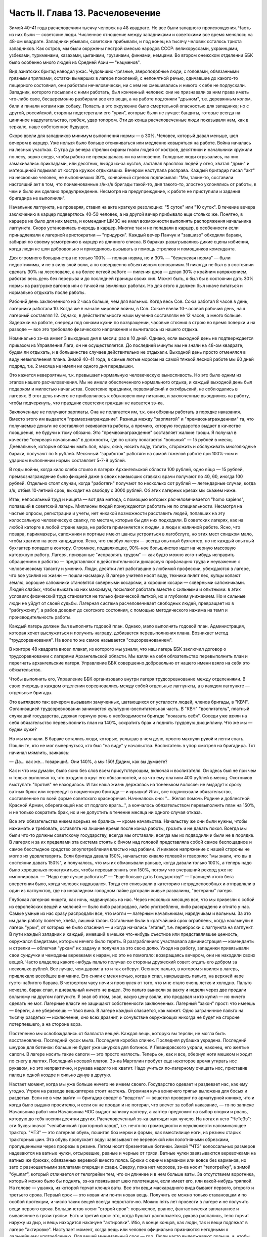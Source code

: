 Часть II. Глава 13. Расчеловечение
==================================


Зимой 40-41 года расчеловечили тысячу человек на 48 квадрате. Не все
были западного происхождения. Часть из них были — советские люди.
Численное отношение между западниками и советскими все время
менялось на 48-ом квадрате. Западники убывали, советские прибывали, и
под конец на тысячу человек осталось триста западников. Как остров,
мы были окружены пестрой смесью народов СССР: великоруссами,
украинцами, узбеками, туркменами, казахами, цыганами, грузинами,
финнами, немцами. Во втором онежском отделении ББК было особенно
много людей из Средней Азии — "нацменов".

Вид азиатских бригад наводил ужас. Чудовищно-грязные, звероподобные
люди, с головами, обвязанными грязными тряпками, остатки вымерших в
лагере поколений, с непонятной речью, одичавшие до какого-то
пещерного состояния, они работали нечеловечески, ни с кем не
смешивались и никого к себе не подпускали. Западник, которого
посылали с ними работать, был конченный человек: они не признавали за
ним права иметь что-либо свое, бесцеремонно разбирали все его вещи, а
на работе подгоняли "дрыном", т.е. деревянным колом, били и пинали
ногами как собаку. Попасть в это окружение было смертельной
опасностью для западника; но с другой, российской, стороны
подстерегали его "урки", которые были не лучше: бандиты, готовые
всегда на циничное надругательство, грабеж, удар топором. Эти до
конца расчеловеченные люди показывали нам, как в зеркале, наше
собственное будущее.

Скоро ввели для западников минимум выполнения нормы — в 30%. Человек,
который давал меньше, шел вечером в карцер. Уже нельзя было больше
отсиживаться или медленно ковыряться на работе. Война началась на
лесных участках. С утра до вечера стрелки охраны гнали людей от
костров, десятники и начальники кружили по лесу, зорко следя, чтобы
работа не прекращалась ни на мгновение. Голодные люди огрызались, на
них замахивались прикладами, или десятник, выйдя из-за кустов,
заставал врасплох людей у огня, хватал "дрын" и матерщиной подымал от
костра кружок отдыхавших. Вечером наступала расправа. Каждый
бригадир писал "акт" на несколько человек, не выполнивших 30%,
конвойный стрелок подписывал: "Мы, такие-то, составили настоящий акт в
том, что поименованные з/к-з/к бригады такой-то, дня такого-то, злостно
уклонялись от работы, в чем и было им сделано предупреждение.
Несмотря на предупреждение, к работе не приступили и задания
бригадира не выполнили".

Начальник лагпункта, не проверяя, ставил на акте краткую резолюцию: "5
суток" или "10 суток". В течение вечера заключению в карцер подверглось
40-50 человек, а на другой вечер прибывало еще столько же. Понятно, в
карцере не было для них места, и комендант ШИЗО не имел возможности
выполнять распоряжения начальника лагпункта. Скоро установилась
очередь в карцер. Многие так и не попадали в карцер, в особенности
если принадлежали к лагерной аристократии — "придурки". Каждый вечер
Панчук и "завшизо" обходили бараки, забирая по своему усмотрению в
карцер из длинного списка. В бараках разыгрывались дикие сцены
избиения, когда люди не шли добровольно и приходилось вызывать в
помощь стрелков и помощников коменданта.

Для огромного большинства не только 100% — полная норма, но и 30% —
"беженская норма" — были недостижимы, и не в силу злой воли, а по
совершенно объективным основаниям. Я никогда не был в в состоянии
сделать 30% на лесоповале, а на более легкой работе — пиления дров —
делал 30% с крайним напряжением, работая весь день без перерыва и до
последней границы своих сил. Может быть, я был бы в состоянии дать 30%
нормы на разгрузке вагонов или с тачкой на земляных работах. Но для
этого я должен был иначе питаться и нормально отдыхать после работы.

Рабочий день заключенного на 2 часа больше, чем для вольных. Когда
весь Сов. Союз работал 8 часов в день, лагерники работали 10. Когда же в
начале мировой войны, в Сов. Союзе ввели 10-часовой рабочий день, наш
лагерный составлял 12. Однако, в действительности наши мучения
составляли не 12 часов, а много больше. Задержки на работе, очереди под
окнами кухни по возвращении, часовые стояния в строю во время поверки
и на разводе — все это требовало физического напряжения и вычиталось
из нашего отдыха.

Номинально зэ-ка имеет 3 выходных дня в месяц: раз в 10 дней. Однако,
если выходной день не подтверждается приказом из Управления Лага, он
не осуществляется. До последней минуты мы не знали на 48-ом квадрате,
будем ли отдыхать, и в большинстве случаев действительно не отдыхали.
Выходной день просто отменялся в виду невыполнения плана. Зимой 40-41
года, в самые лютые морозы на самой тяжкой лесной работе мы 60 дней
подряд, т.е. 2 месяца не имели ни одного дня передышки.

Это кажется невероятным, т.к. превышает нормальную человеческую
выносливость. Но это было одним из этапов нашего расчеловечения. Мы
не имели обеспеченного нормального отдыха, и каждый выходной день
был подарком и милостью начальства. Советские праздники,
первомайский и октябрьский, не соблюдались в лагерях. В этот день
ничего не прибавлялось к обыкновенному питанию, и заключенные
выводились на работу, чтобы подчеркнуть, что праздник советских
граждан не касается зэ-ка.

Заключенные не получают зарплаты. Она не полагается им, т.к. они
обязаны работать в порядке наказания. Вместо этого им выдается
"премвознаграждение". Разница между "зарплатой" и
"премвознаграждением" та, что получаемые деньги не составляют
эквивалента работы, а премию, которую государство выдает в качестве
поощрения, не будучи к тому обязано. Это "премвознаграждение"
составляет жалкие гроши. Я получал в качестве "секреаря начальника" в
должности, где по штату полагается "вольный" — 15 рублей в месяц.
Дневальные, которые обязаны мыть пол, нары, окна, носить воду, топить,
сторожить и обслуживать многолюдные бараки, получают по 5 рублей.
Месячный "заработок" работяги на самой тяжелой работе при 100%-ном и
ударном выполнении нормы составляет 5-7-9 рублей.

В годы войны, когда кило хлеба стоило в лагерях Архангельской области
100 рублей, одно яйцо — 15 рублей, премвознаграждение было фикцией даже
в своих наивысших ставках: врачи получают по 40, 60, иногда 100 рублей.
Отдельно стоят случаи, когда "работяги" получают по несколько сот
рублей — легендарные случаи, когда з/к, отбыв 10-летний срок, выходит
на свободу с 3000 рублей. Об этих лагерных крезах мы скажем ниже.

Итак, непосильный труд и нищета — вот два метода, с помощью которых
расчеловечивается "homo sapiens", попавший в советский лагерь. Миллионы
людей принуждаются работать не по специальности. Несмотря на частые
опросы, регистрации и учеты, нет никакой возможности расставить
людей, попавших на эту колоссальную человеческую свалку, по местам,
которые бы для них подходили. В советских лагерях, как на любой
каторге в любой стране мира, не работа применяется к людям, а люди к
наличной работе. Ясно, что повара, парикмахеры, сапожники и портные
имеют шансы устроиться в лагобслуге, но этих мест слишком мало, чтобы
хватило на всех кандидатов. Ясно, что главбух лагеря — всегда опытный
бухгалтер, но не каждый опытный бухгалтер попадет в контору.
Огромное, подавляющее, 90%-ное большинство идет на черную массовую
каторжную работу. Лагеря, призванные "исправлять трудом" — как будто
можно кого-нибудь исправить обращением в рабство — представляют в
действительности дикарскую профанацию труда и неуважение к
человеческому таланту и умению. Люди, десятки лет работавшие в
любимой профессии, убеждаются в лагере, что все усилия их жизни —
пошли насмарку. В лагере учителя носят воду, техники пилят лес, купцы
копают землю, хорошие сапожники становятся скверными косарями, а
хорошие косари — скверными сапожниками. Людей слабых, чтобы выжать
из них максимум, посылают работать вместе с сильными и опытными: в
этих условиях физический труд становится не только физической
пыткой, но и глубоким унижением. Но и сильные люди не уйдут от своей
судьбы. Лагерная система расчеловечивает свободных людей,
превращает их в "рабгужсилу", а рабов доводит до скотского состояния,
с помощью методического нажима на темп и производительность работы.

Каждый лагерь должен был выполнять годовой план. Однако, мало
выполнять годовой план. Администрация, которая хочет выслужиться и
получить награду, добивается перевыполнения плана. Возникает метод
"трудсоревнования". На воле то же самое называется "соцсоревнованием".

В конторе 48 квадрата висел плакат, из которого мы узнали, что наш
лагерь ББК заключил договор о трудсоревновании с лагерями
Архангельской области. Мы взяли на себя обязательство перевыполнить
план и перегнать архангельские лагеря. Управление ББК совершенно
добровольно от нашего имени взяло на себя это обязательство.

Чтобы выполнить его, Управление ББК организовало внутри лагеря
трудсоревнование между отделениями. В свою очередь в каждом
отделении соревновались между собой отдельные лагпункты, а в каждом
лагпункте — отдельные бригады.

Это выглядело так: вечером вызывали замученных, шатающихся от
усталости людей, членов бригады, в "КВЧ". Организацией
трудсоревновании занимается культурно-воспитательная часть. В "КВЧ"
"воспитатель", платный служащий государства, держал горячую речь о
необходимости бригаде "показать себя". Соседи уже взяли на себя
обязательство перевыполнить план на 140%, сократить брак и поднять
трудовую дисциплину. Что же мы — будем хуже?

Но мы молчали. В бараке остались люди, которые, услышав в чем дело,
просто махнули рукой и легли спать. Пошли те, кто не мог вывернуться,
кто был "на виду" у начальства. Воспитатель в упор смотрел на
бригадира. Тот начинал мямлить, заикаясь:

— Да... как же... товарищи!.. Они 140%, а мы 150! Дадим, как вы думаете?

Как и что мы думали, было ясно без слов всем присутствующим, включая и
воспитателя. Он здесь был не при чем и только выполнял то, что входило
в круг его обязанностей, и за что ему платили 400 рублей в месяц.
Охотников выступать "против" не находилось. И так наша жизнь
держалась на тоненьком волоске: не выдадут к сроку ватных брюк или
переведут в нацменскую бригаду — и крышка! Итак, все подписывали
обязательство, составленное по всей форме советского красноречия.
Начиналось оно: "... Желая помочь Родине и доблестной Красной Армии,
оберегающей нас от подлого врага...", а кончалось обязательством
перевыполнить план на 150%, и не только сократить брак, но и не
допустить в течение месяца ни одного случая отказа.

Все эти обязательства никем всерьез не брались — кроме начальства.
Начальству же они были нужны, чтобы нажимать и требовать, оставлять
на лишнее время после конца работы, грозить и не давать покоя. Всегда
мы были что-то должны советскому государству, всегда мы отставали,
всегда мы их подводили и были не в порядке. В лагерях и за их пределами
эта система стоять с бичом над головой представляла собой самое
беспощадное и самое бесстыдное средство злоупотребления властью над
рабами. И никакое напряжение с нашей стороны не могло их
удовлетворить. Если бригада давала 150%, начальство кивало головой и
говорило: "мы знали, что вы в состоянии давать 150%", и получалось, что мы
их обманывали раньше, когда давали только 100%, а теперь надо было
хорошенько понатужиться, чтобы перевыполнить эти 150%, потому что
вчерашний рекорд уже не импонировал. — "Надо еще лучше работать!" —
"Еще больше дать Государству!" — Границей этого бега вперегонки было,
когда человек надрывался. Тогда его списывали в категорию
нетрудоспособных и отправляли в один из лагпунктов, где на
инвалидном голодном пайке догорали живые развалины, "ветераны"
лагеря.

Глубокая лагерная нищета, как ночь, надвинулась на нас. Через
несколько месяцев все, что мы привезли с собой из европейских вещей и
мелочей — было либо распродано, либо употреблено, либо раскрадено и
отнято у нас. Самые умные из нас сразу распродали все, что могли —
лагерным начальникам, нарядчикам и вольным. За это им дали работу
полегче, хлеба, лишний талон. Остальные были в кратчайший срок
ограблены, когда нахлынули в лагерь "урки", от которых не было
спасения — и когда начались "этапы", т.е. переброски с лагпункта на
лагпункт. В пути каждый западник и каждый, имевший в мешке что-нибудь
съестное или представлявшее ценность, окружался бандитами, которым
нечего было терять. В разграблениях участвовала администрация —
коменданты и стрелки — облегчая "уркам" их задачу и получая за это
свою долю. Уходя на работу, западники привязывали свои сундучки и
чемоданы веревками к нарам, но это не помогало: возвращаясь вечером,
они не находили своих вещей. Часто владелец какого-нибудь пальто
получал со стороны дружеский совет: отдать его добром за несколько
рублей. Все лучше, чем даром: а то и так отберут. Осеннее пальто, в
котором я явился в лагерь, привлекало всеобщее внимание. Его сняли с
меня ночью, когда я спал, накрывшись пальто, на верхней наре
густо-набитого барака. В четвертом часу ночи я проснулся от того, что
мне стало очень легко и холодно. Пальто исчезло, барак спал, и
дневальный ничего не видел. Это пальто вынесли за вахту и недели
через две продали вольному на другом лагпункте. Я знал об этом, знал,
какую цену взяли, кто продавал и кто купил — но ничего сделать не мог.
Лагерные власти не защищают собственности заключенных. Лагерный
"закон" прост: что имеешь — береги, а не убережешь — твоя вина. В
лагере каждый спасается, как может. Одно заграничное пальто на тысячу
раздетых — исключение, оно всех дразнит, и сочувствие окружающих
никогда не будет на стороне потерпевшего, а на стороне вора.

Постепенно мы освобождались от балласта вещей. Каждая вещь, которую
вы теряли, не могла быть восстановлена. Последний кусок мыла.
Последняя коробка спичек. Последняя рубашка украдена. Последний
шнурок для ботинок: больше не будет уже шнурков для ботинок. У
Левандовского украли, наконец, его желтые сапоги. В лагере носить
такие сапоги — это просто наглость. Теперь он, как и все, обернул ноги
мешком и ходит по снегу в лаптях. Последний носовой платок. Зэ-ка
Марголин пробует еще некоторое время утирать нос рукавом, но это
непрактично, и рукава надолго не хватит. Надо учиться по-лагерному
очищать нос, приставив палец к одной ноздре и сильно дунув в другую.

Настает момент, когда мы уже больше ничего не имеем своего.
Государство одевает и раздевает нас, как ему угодно. Утром на разводе
вещкаптерка стоит настежь. Огромная куча вонючего тряпья выложена
для босых и раздетых. Если не в чем выйти — бригадир сведет в
"вещстол" — вещстол проверит по арматурной книжке, что и когда было
выдано просителю, и если он не продал и не потерял, что влечет за собой
наказание, — то по записке Начальника работ или Начальника ЧОС
выдаст записку каптеру, а каптер предложит на выбор опорки и рвань,
которую до тебя носили десятки других. Расчеловеченный зэ-ка
выглядит как чучело. На ногах и него "ЧеТеЗэ": эти буквы значат
"челябинский тракторный завод", т.е. нечто по громоздкости и
неуклюжести напоминающее трактор. "ЧТЗ" — это лагерная обувь, пошитая
боз мерки и формы, как вместилище ноги, из резины старых тракторных
шин. Эта обувь пропускает воду: завязывают ее веревочкой или
полотняными обрезками, пропущенными через прорезы в резине. Летом
носят брезентовые ботинки. Зимой "ЧТЗ" колоссальных размеров
надеваются на ватные чулки, отсыревшие, рваные и черные от грязи.
Ватные чулки завязываются веревочками на ватных же брюках,
обвязанных веревкой вместо пояса. Брюки с одним карманом или вовсе
без карманов, но зато с разноцветными заплатами спереди и сзади.
Сверху, пока нет морозов, зэ-ка носит "телогрейку", а зимой "бушлат",
который отличается от телогрейки тем, что он длиннее и в нем больше
ваты. За отсутствием воротника, который можно было бы поднять, зэ-ка
повязывает шею полотенцем, если имеет его, или какой-нибудь тряпкой.
На голове — ушанка, из которой торчат клочья ваты. Все эти вещи
маскарадного вида бывают первого, второго и третьего срока. Первый
срок — это новая или почти новая вещь. Получить ее можно только
стахановцам и по особой протекции, и число таких вещей всегда
недостаточно. Можно пять лет провести в лагере и не получить вещи
первого срока. Большинство носит "второй срок": порыжелое, рваное,
фантастически заплатанное и вывалянное в грязи тряпье. Есть и третий
срок: это, когда бушлат расползается, рукава распались, тело торчит
наружу из дыр, и вещь находится накануне "актировки". Ибо, в конце
концов, как люди, так и вещи подлежат в лагере "актировке". Наступает
момент, когда вещь или человек официально признаются негодными к
дальнейшему употреблению. Для вещей минимальный срок — год. Люди
часто выдерживают дольше, и, чтобы вывести их из строя бесповоротно,
нужны долгие годы мучений и лишений.

Вот стоит пред нами лагерник, с голодным блеском в глазах, нищий,
наряженный в шутовские лохмотья. И эти лохмотья тоже не принадлежат
ему. Если он заболел и остается в бараке, нарядчик возьмет его бушлат
и бросит соседу: "одевай, этому сегодня не надо". Первая угроза
начальника бригаде, которая не оправдала его ожиданий: "раздену вас,
все отберу, в третьем сроке будете ходить". Однако, все это — внешнее.
Много еще надо отобрать у человека, чтобы превратить его в "дрожащую
тварь".

Прежде всего ликвидируются семейные связи. Лагерник не имеет права
быть отцом, братом, мужем и другом. Все это он оставляет, входя в
лагерь. Это несовместимо с его назначением. Поэтому внутри лагеря
разделяются семьи, как во времена крепостного права в дореформенной
России, или как мы об этом читали в детстве в "Хижине дяди Тома":
братьев рассылают на разные лагпункты, отцов отрывают от сыновей, жен
от мужей. Это не всегда нарочно: просто, на родственные связи не
обращается внимания, когда речь идет о "рабгужсиле". На 48-ом квадрате
были женщины-польки, которых потом услали в Кемь, на берег Белого
моря, где организовывались особые женские лагеря. У этих женщин были
мужья, братья и дети на 48 квадрате, но это не интересовало Управление
ББК. Я помню одну из них — кузину известного польского писателя Веха.
Это была женщина высокого роста, с гордой осанкой. Но вся гордость и
самообладание оставили ее, когда пришла минута прощания с ее 18-летним
сыном, и их пути разошлись — может быть, навсегда. Не раз в те годы на
моих глазах отец, плача, обнимал сына, и брат брата, расходясь под
конвоем в разные стороны. И я сам неизменно терял в лагере всех, с кем
меня сводила судьба и в ком я видел друга. В лагере не стоит
сближаться с людьми: никто не знает, где будет завтра, каждую минуту
может войти нарядчик и отдать приказ: "с вещами на вахту" — на другой
лагпункт, где требуются рабочие руки. Систематически производятся
переброски, также и с той целью, чтобы люди не привыкали к месту и друг
к другу, чтобы не забывали, что они только "роботы" — безличные
носители принадлежащей государству рабочей силы.

Расчеловечение идет, следовательно, не только по линии эксплоатации
с помощью материального нажима и притеснения, но и по линии
обезличения. Мы, западники, долго сопротивлялись этому обезличению.
Мы называли друг друга "господин доктор", "господин адвокат", сохраняли
смешные и церемонные формы вежливости, хотя каждый из нас был как то
срубленное дерево, корни которого видят сон о несуществующей вершине. В
этом выражался упрямый протест, когда "доктором" называли человека в
рубище, таскавшего носилки с землей, а ночью спавшего не раздеваясь
на голых досках. Для администрации лагеря и огромной массы советских
зэ-ка, в которой мы постепенно и безнадежно растворялись, эти
различия не существовали. И мы постепенно забывали о своем прошлом.
Если первое время нам казалось невероятным сном то, что с нами
сделали, то через короткое время, наоборот, сном стала нам казаться
вся наша бывшая жизнь. Европейская культура, идеи, которым мы отдали
свою жизнь, люди, которых мы любили и которые шли с нами вместе, — весь
этот мир, где мы были полноценными и гордыми людьми — все было сном,
все только привиделось нам.

Постепенно отпадают или деформируются у лагерника и нормальные
человеческие чувства.

Начнем с любви и отношений между полами. Сожительство запрещается в
лагере. Существуют лагпункты, где нет или почти нет женщин, и такие
женские лагеря, где нет или почти нет мужчин. В нормальном лагере
женщины составляют небольшое меньшинство и живут отдельно. Трагедия
многолетнего пребывания в лагере для женщины больше, чем для мужчины,
т.к. за 10 лет ее срока пройдет ее цветение, и она потеряет не только
здоровье, но и молодость, и привлекательность, и возможность найти
человека, который ее полюбит. Лагеря, где 10-15 миллионов человек в
лучшей поре их физического расцвета проводят долгие годы — осуждают
их на бесплодность, на суррогаты чувства, мужчин на разврат, женщин на
проституцию. В нормальных условиях эти люди давали бы жизнь ежегодно
сотням тысяч детей. В лагерях совершается величайшее детоубийство
мира. Можно было бы думать, что люди в лагерях страдают от того, что
составляет проклятие каждой тюрьмы мира: от "Sexualnot".

На тему о "Sexualnot" в местах заключения существует целая литература.
Но ошибется тот, кто думает, что это явление существует в советских
лагерях. То, что я из книг знал на эту тему, предстало мне в совершенно
новом свете, когда я попал в лагерь. В западно-европейских тюрьмах в
результате принудительного воздержания возникают массовые явления
педерастии и онанизма; случалось, что в одиночных камерах арестанты
изготовляли себе из хлеба подобие женских половых органов. Мне это
казалось ужасным, но попав в советский лагерь, я понял, что если эти
люди могли тратить хлеб на такую цель, то они были сыты. В советском
лагере, где подбирается малейшая крошка, такая вещь невозможна. Каждый
советский зэ-ка скажет, что если эти люди могли думать о женщине,
значит, они ели досыта. В лагере "Sexualnot" отступает перед
"Hungersnot". Истощенные многолетним недоеданием люди становятся
импотентами. Образ жизни, который они ведут, просто не оставляет места
для полового влечения. Работать, есть, отдыхать — это все. За лишний
кусок хлеба лагерник отдаст все соблазны мира. Во всех лагпунктах, где
мне пришлось побывать, вряд ли 30 или 40 человек из тысячи чувствовали
себя мужчинами. Конечно, были такие люди: из относительно сытых, из
лагерной аристократии, из одетых в хорошие сапоги и бушлаты первого
срока, из тех, кто не только сами ели, но и других могли "поддержать".
Врачи и лекпомы, имевшие волшебную власть освобождать от работы,
заведующие кухней, инспектора ЧОС, начальники работ — нуждались в
женщине. И все население "женского барака" было к их услугам.

В присылавшихся на 48-ой квадрат "приказах" из Медвежегорска я читал,
по секретарской своей должности, безобразные сводки о
дисциплинарных взысканиях, наложенных на зэ-ка, уличенных в
недозволенных половых сношениях. И мысль меня не оставляла, что эти
мужчины и женщины, которых "поймали", уличили, публично осрамили и
посадили в карцер, могли искренне любить друг друга, быть привязаны
друг к другу, могли быть единственной поддержкой и утешением друг для
друга. Позже я наблюдал в лагере случаи глубокой человеческой любви и
нежности, которая в этих условиях имеет трагическую ценность. Но
никакому Шекспиру не приснился этот лагерный вариант Ромео и
Джульетты, когда их как сцепившихся собак разгоняют палкой, сажают в
карцер, называют полным именем в приказе Правления и рассылают по
разным лагпунктам, чтобы они больше не нарушали лагерного режима.

Лагерь, где мужчины на 90% становятся импотентами, для женщин, которых
слишком мало по сравнению с мужчинами и которые, поэтому, всегда
найдут охотника — есть школа проституции. Для молодой женщины, часто
17-18 летней девушки, присланной в лагерь за неосторожное слово или за
происхождение — единственный способ уцелеть, это продать себя за
хлеб, за одежду, за легкую работу или протекцию начальника. Молодые
девушки, попадающие в лагерь, в среду проституток, воровок, бандитов и
урок — беззащитны, и лучшее, что они могут сделать, это найти себе
поскорее сносного покровителя. Терять им нечего. Через 10 лет
пребывания в лагере, они и так обратятся в развалины, в затасканное
человеческое отрепье.

Забеременевших отправляют в особые лагеря, где они получают улучшенное
питание и на некоторое время до и после родов освобождаются от работы.
Детей у них отберет государство. В "книжке норм", где указаны нормы
питания для несовершеннолетних и детей, для стахановцев и штрафных,
имеются также нормы для беременных и для младенцев в лагерях. Эти
нормы — молока, улучшенного питания и покоя — заставляют женщин искать
беременности, как средства хоть на короткое время вырваться из
каторжных условий. Главным массовым мотивом является для них не
сексуальная потребность, а материальная нужда. Результат тот, что в
женских лагерях, где скучены тысячи женщин, мужчина не может показаться
без охраны вооруженной стражи. Мегеры обступят его и силой будут готовы
вырвать то, что им нужно. Ребенка у них, все равно, отберут, и половая
жизнь в них подавлена. Все, что им нужно — это отдых от работы и лучшее
питание в одном из специальных лагерей.

Чувство собственного достоинства — этот хрупкий и поздний плод
европейской культуры — вытравляется из лагерника и растаптывается
еще до того, как его привезли в лагерь. Невозможно сохранить чувство
собственного достоинства человеку, над которым совершено циничное и
грубое насилие и который не находит оправдания своим страданиям даже
в той мысли, что они — заслуженная им кара. Государство всей огромной
силой власти организованного общества — раздавило его без вины и без
основания, — не наказало, не изгнало за грех, а просто надругалось над
ним. Все подавлено в массовом обитателе лагеря: его логика и чувство
справедливости, его личное право на внимание к элементарнейшим
потребностям его духа и тела. Ему остается только смирение и сознание
своего абсолютного ничтожества и бесправия. Даже человеку Запада,
который в крови имеет индивидуальную строптивость и личную гордость —
невозможно сохранить чувство собственного достоинства, если он
продолжает оставаться в лагере. Самый верный способ сделать человека
смешным и презренным — если систематически заставлять его делать
работу, которой он не в состоянии делать, в обществе людей,
превосходящих его силой и умением, и враждебных ему. Я видел в лагере
старого и заслуженного общественного деятеля, адвоката из Западной
Украины, который не умел достаточно быстро разжечь костер: здоровые
парни, неграмотные, но бесконечно более умелые в лесу, подгоняли его и
издевались над его неловкостью. У старика были слезы в глазах. Смешно
выглядит и трагедия человека, который не может угнаться за другими и
постепенно привыкает к мысли, что он хуже всех, потому что не может
делать того, что ему противно. Здесь еще один, и важный, этап
расчеловечения. Настает момент, когда человек ненавидит себя,
ненавидит все, что составляет его сущность и что он действительно
умеет. Единственным стремлением его становится — не выделяться в
общей массе, быть как можно более послушным и исправным орудием чужой
воли. Он забывает сегодня, что делал вчера, и не знает, что ему
прикажут делать завтра. Он отучился иметь свои желания и знает, как
опасно показывать свое нежелание. От животного он отличается только
тем, что допускает более разностороннее использование: в лесу и в
поле, за столом и при машине, — но не отличается от него ни своим
скотским послушанием, ни полной зависимостью от кормящих его и
выводящих на "развод".

Состояние, в котором его держат годами, не есть ни сытость, ни тот
острый голод, который доводит человека до бунта, до бешенства или
смерти в короткий срок. Это всего лишь — недоедание, маленькое,
унизительное ощущение, которое, ослабляя человека физически и
морально, незаметно для него самого и постепенно разрыхляет его тело
и смещает все его мысли, чувства и оценки — в одном направлении. Как
охотники загоняют зверя, так лагерника вгоняют в тупик, сжимают
вокруг него кольцо, и все уже, все теснее становится круг его
человеческих проявлений и интересов. Если не давать человеку
достаточно воздуха и воды, можно добиться того, что мысль о воздухе и
воде заслонит в его сознании все остальное. Если же не давать ему есть
досыта, можно довести его — не сразу, но через 2-3 года — до животного
состояния, когда момент насыщения становится кульминационным
пунктом каждого дня, единственным импульсом всех его действий. Быть
сытым — лежать отдыхая — чувствовать благодетельное тепло — жить
текущим днем, не допуская ни воспоминаний о прошлом, ни мыслей о
будущем: вот предел желаний и степень расчеловечения, к которой рано
или поздно приходит каждый заключенный.

Пока он еще испытывает горесть и боль, тоску и сожаление — он еще не
расчеловечен как следует. Способность страдать — есть основное
человеческое свойство. Но придет такое время, когда все происходящее
с ним станет ему, наконец, безразлично, когда он отупеет до полного
бесчувствия ко всему, что не связано с низшими функциями его
организма: тогда в глазах KB Части он становится человеком
"заслуживающим доверия" — и после того, как его расчеловечили, можно
его и "расконвоировать", не опасаясь, что он убежит.

То, что отличает советские лагеря от всяких иных мест заключения на
всем земном шаре — это не только их поражающий, гигантский размах и
убийственные условия жизни. Это — необходимость лгать для спасения
жизни, — лгать беспрерывно, годами носить маску и не говорить того,
что думаешь. Конечно, в условиях советской действительности также и
"вольные" люди принуждаются лгать, из страха пред властью. Но в лагере,
где они находятся под пристальным и постоянным наблюдением в течение
лет, от их поведения зависит, выйдут ли они когда-нибудь на волю, и там
притворство и ложь становятся необходимым условием самообороны.
Надо послушно вторить власти. Надо раз навсегда подавить в себе
внутренний голос протеста и совести. Никогда нельзя быть собою: это
самое страшное и мучительное для людей свободного духа. Люди в
лагере, даже если раньше они были друзьями Советской власти или не
имели своего мнения, теперь не могут не быть врагами. Никто не может
оставаться сторонником системы, создавшей лагеря, кто их видел. И,
однако, миллионы заключенных не выдают себя ни словом, ни жестом.
Верит ли им советская власть? Конечно, нет. Но как администрация, так и
культурно-воспитательный отдел поддерживают фикцию, делают вид, что
все заключенные такие же хорошие и преданные дети советской страны,
как они сами. Они только изолированы временно — для проверки. Митинги
и собрания, встречи, разговоры, стенные газеты для зэ-ка — все полно
слащавой казенной фразеологии, в которой нет ни слова правды. Трудно
выросшему на Западе человеку, понять, что это значит — 5 или 10 лет не
иметь ни права ни возможности высказаться, подавлять в себе малейшую
"нелегальную" мысль и молчать как гроб. Под этим неслыханным
давлением деформируется и распадается все внутреннее существо
человека. В искусственных лагерных условиях невозможно надолго
утаить и сохранить от соглядатаев контрабанду недозволенных мыслей
и убеждений. Все тайное непременно с течением времени обнаружится и
станет явным. Поэтому инстинкт самосохранения заставляет миллионы
простых и малоразвитых людей не просто лгать, но и внутренне
приспособляться к фикции, "играть" в советский патриотизм и вести
себя по законам этой игры. На этом и основано "перевоспитание" в
лагере. Оно основано на том, что убеждения, мысли и чувства
человеческие, годами не находя себе внешнего выражения, должны также
и внутренне погаснуть и отмереть. Интеллигенция, которая неспособна
пройти эту дорогу до конца, вымирает в лагере на 90%. Для всех остальных
наступает всеобщая атрофия сознания и марионетизация духа. Нет
больше ни лжи, ни правды. Разница между ложью и правдой существует
только для бодрствующего и свободного сознания. В подсознании
"расчеловеченных" еще сохраняется что-то невысказанное и
неизреченное, — но их сознание становится ровно, плоско и серо —
абсолютно пассивно и мертво. Никто не требует от зэ-ка, чтобы он
"верил" в мудрость и справедливость всего, что делается кругом. В это и
сами его палачи не верят. Достаточно просто принимать известный
порядок мыслей — не иначе как внешний порядок — к исполнению, как
своего рода лагерный ритуал и мундир. Достаточно вести себя послушно
и так, как если бы весь этот жуткий театр был правдой.

Человек, который 5 или 10 лет провел в лагере, может быть выпущен на
волю без опасения, что он в чем-нибудь станет поперек дороги
Советской власти. Он "научен", и этой науки хватит надолго, на ряд лет.
Темное основание страха заложено в его душу. Выше я упомянул о
подсознательном остатке, который нельзя уничтожить до конца. Наличие
подавленных и глубоко от самого себя упрятанных бессознательных
остатков в марионеточном существовании зэ-ка приводит к особым
формам того, что можно назвать "лагерным неврозом", и на чем позже я
остановлюсь подробнее.

Как возможно, что методы, о которых я попробовал дать самое общее и
неполное представление, не вызывают против себя массового протеста в
самом лагере и за его пределами? Случаются, хотя и редко, в лагере
попытки резкого и безусловного протеста. Однако, они исходят всегда
от людей исключительных. Исключительных либо в смысле абсолютной
идейной непримиримости и веры, или, наоборот, от таких людей, которым
нечего терять и на все наплевать. Вот два примера того и другого.

На 48-ом квадрате и позже я встречал фанатических мучеников
христианства. Лагерники называли их "христосиками". Это были
последние остатки разгромленной "Святой Руси" — религиозных
подвижников, юродивых, самосожженцев 18 и 19 века. Для них Советская
власть была делом Антихриста, и они просто отказывались служить
Антихристу. Старые женщины и молодые девушки — не то бывшие монашки,
не то просто глубоко и неустрашимо верующие — отказывались работать
по воскресеньям и в праздники. Группа в 10-12 человек мужчин —
"христосики" на 48-ом квадрате — отказались от работы начисто и вообще.
Пробовали их держать и в карцере, и в бараке на штрафном пайке — 300
грамм хлеба — но оказалось, что "христосики" получают достаточно
хлеба и еды от окружающих зэ-ка, которые им сочувствовали. Такая
поддержка и такое поведение "христосиков", конечно, не могли быть
терпимы в лагере. Их долго уговаривали, прежде чем применить к ним
обвинение в злостном отказничестве. В моем присутствии начальник
КВЧ — женщина-комсомолка — вызвала к себе для разговора
монашку-отказчицу. Это был "легкий случай", т.к. она не хотела работать
только по воскресеньям. Вошла баба, закутанная по самые брови в
платок, поклонилась в ноги и стала у порога. Лицо у ней было каменное,
чужое, далекое — не от мира сего. Может быть, это была святая в
советском лагере. Комсомолка смотрела на нее с досадой и некоторым
испугом, как на душевно-больную. Разговаривать им было не о чем. Для
меня эта допрашивавшая тупоносенькая Марья Иванна в пестрой блузке и
ботиках, которая заключенным говорила "ты", а они ей "гражданка
начальник" — была во много раз неприемлемее, гаже и отвратительнее,
чем несчастная баба, которую ждал расстрел или вторые 10 лет.
"Христосиков" скоро расстреляли, и все о них забыли.

Среди нас, западников 48 лагпункта, вдруг обнаружился собственный
протестант, который скоро стал знаменит до того, что начальники из
отделения, и чуть ли не сам Левинсон приезжали посмотреть на него.

Это был Мет, парень, которому при сей оказии я передаю привет, если он
еще жив где-нибудь и продолжает свое полное босяцкой беспечности
существование.

Мет был круглолицый здоровый еврейский паренёк из мира "Unterwelt". Так
он, по крайней мере, сам себя рекомендовал. Когда записывали
специальности, он не стал ссылаться ни на какие пролетарские
добродетели, а велел отметить коротко и точно: "вор". До сих пор не
знаю, был ли он в самом деле так придурковат, как прикидывался, или
просто во много раз умнее и сообразительнее нас всех. Мет не дал себя
расчеловечить: он сам с первого дня расчеловечил себя так радикально,
что начальство рот раскрыло. Заставить его работать не было никакой
возможности. Мет требовал, чтобы ему прежде всего дали как следует
поесть.

— Ты почему не желаешь работать? — сумрачно допрашивал его в моем
секретарском Присутствии приехавший прокурор.

 — Расчета нет! — радостно кричал в ответ Мет, с какой-то
по-швейковски идиотски-осклабленной рожей, босой, с головой
вывалянной в соломе, и в немыслимом тряпье, из которого торчало его
голое тело. — Это же не еда, гражданин начальник! За такую еду я
работать не буду.

— Куда ж тебя после этого отправить? — спрашивал прокурор.

— К Гитлеру! — гаркал Мет.

— Ты что же это, хвалишь немецкое правительство?

— Меня правительство не касается, — отвечал простодушно Мет: — я
только про колбасу говорю, колбаса у них хорошая! — и рассказывал, что
немцы ему на работе давали колбасу, а здесь не дают. Можно поручиться,
что начальники, допрашивавшие Мета, в глубине души сами испытывали
удовольствие от его откровенных ответов и смелости, с которой он
говорил то, что они сами знали, но сказать не могли. Мета сажали в
карцер, предварительно раздев до нага. Очутившись взаперти, Мет
немедленно начинал дико и страшно кричать. Голосил он, как будто его
резали, и кричал часами. Неизвестно, откуда у него силы брались. По
временам крик становился особенно страшен, и тогда во всех бараках
люди говорили: "бьют его теперь, наверно". На беду, карцер находился
под самым забором, а по другую сторону лагерного забора жил в
отдельном домике начальник лагпункта. Мет нечеловечески орал ему в
самые уши и не давал спать по ночам. На утро его освобождали. К нашему
удивлению, он выходил одетый как принц, во все самое лучшее, что было
на лагпункте: новый бушлат, целые штаны и целая обувь. Это начальство
делало попытку задобрить Мета и показать ему, что если он будет
работать, то ничего для него не пожалеют. Появление Мета, одетого с
иголочки, с широкой улыбкой на дурацком лице, вызывало сенсацию. Один
день он копошился на производстве и милостиво делал 30% нормы. Это было
с него достаточно, и на другой день он уже опять не хотел ничего
делать. Вечером снимали с него новый бушлат и целые штаны и снова
отправляли в карцер. Ночью мы подымали головы с нар и слушали: из
домика на пустыре несся звериный низкий вой. Это бешено орал
протестующий Мет.

— Расстреляют, — говорили одни.

— Не расстреляют! — говорили другие. — Он знает, что делает.
Притворяется дураком. Наверно думает, что его в госпиталь возьмут,
или еще куда-нибудь.

И в самом деле, Мета не расстреляли. Несмотря на его
контрреволюционные речи и прославление гитлеровской колбасы, — а,
может быть, именно потому, что он умел создать впечатление
невменяемости и юродивости — начальство от него отступилось, и он
был одним из первых, к кому применили амнистию зимой 1941 года.
